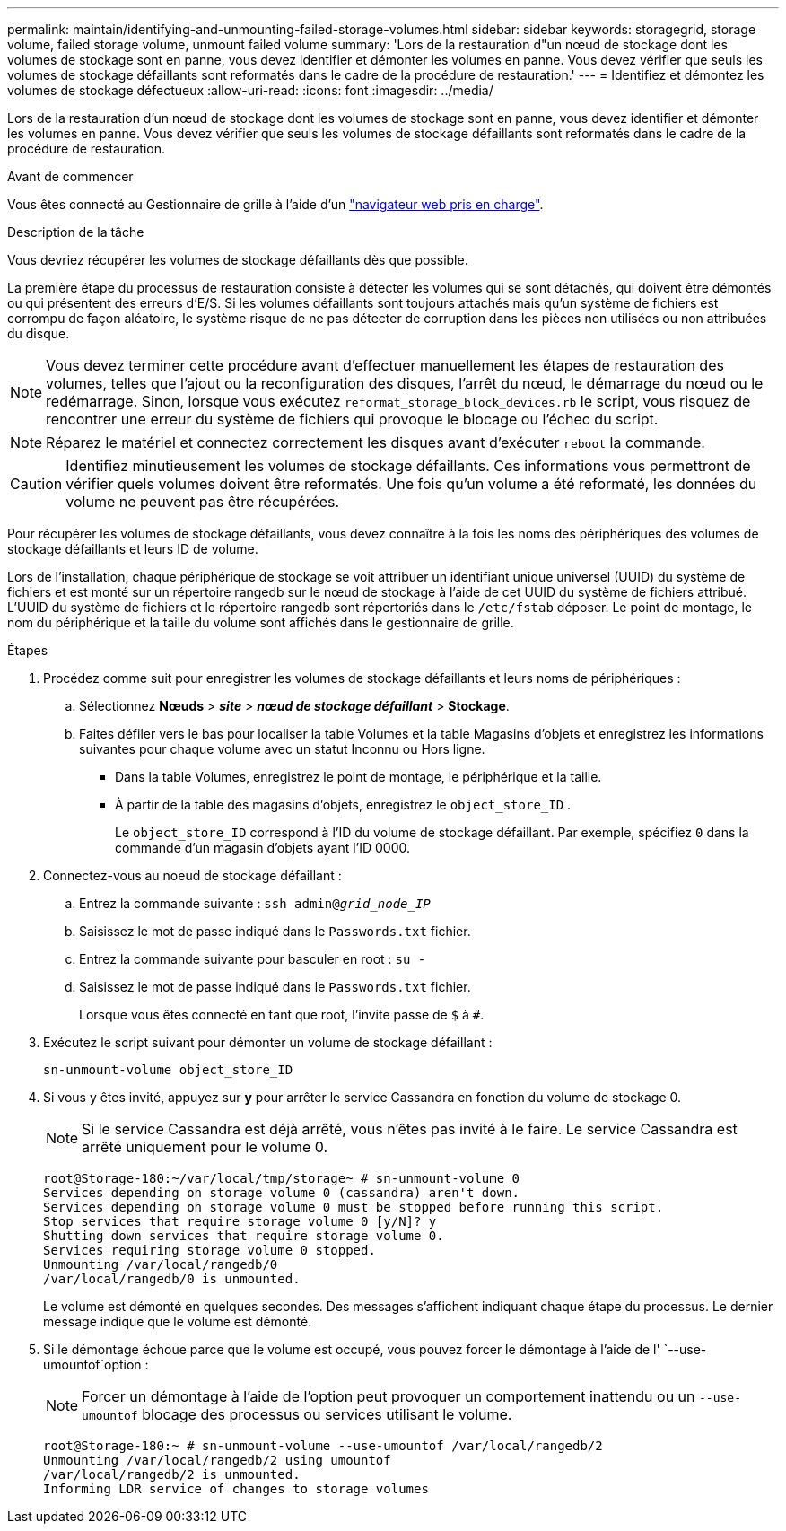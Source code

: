 ---
permalink: maintain/identifying-and-unmounting-failed-storage-volumes.html 
sidebar: sidebar 
keywords: storagegrid, storage volume, failed storage volume, unmount failed volume 
summary: 'Lors de la restauration d"un nœud de stockage dont les volumes de stockage sont en panne, vous devez identifier et démonter les volumes en panne. Vous devez vérifier que seuls les volumes de stockage défaillants sont reformatés dans le cadre de la procédure de restauration.' 
---
= Identifiez et démontez les volumes de stockage défectueux
:allow-uri-read: 
:icons: font
:imagesdir: ../media/


[role="lead"]
Lors de la restauration d'un nœud de stockage dont les volumes de stockage sont en panne, vous devez identifier et démonter les volumes en panne. Vous devez vérifier que seuls les volumes de stockage défaillants sont reformatés dans le cadre de la procédure de restauration.

.Avant de commencer
Vous êtes connecté au Gestionnaire de grille à l'aide d'un link:../admin/web-browser-requirements.html["navigateur web pris en charge"].

.Description de la tâche
Vous devriez récupérer les volumes de stockage défaillants dès que possible.

La première étape du processus de restauration consiste à détecter les volumes qui se sont détachés, qui doivent être démontés ou qui présentent des erreurs d'E/S. Si les volumes défaillants sont toujours attachés mais qu'un système de fichiers est corrompu de façon aléatoire, le système risque de ne pas détecter de corruption dans les pièces non utilisées ou non attribuées du disque.


NOTE: Vous devez terminer cette procédure avant d'effectuer manuellement les étapes de restauration des volumes, telles que l'ajout ou la reconfiguration des disques, l'arrêt du nœud, le démarrage du nœud ou le redémarrage. Sinon, lorsque vous exécutez `reformat_storage_block_devices.rb` le script, vous risquez de rencontrer une erreur du système de fichiers qui provoque le blocage ou l'échec du script.


NOTE: Réparez le matériel et connectez correctement les disques avant d'exécuter `reboot` la commande.


CAUTION: Identifiez minutieusement les volumes de stockage défaillants. Ces informations vous permettront de vérifier quels volumes doivent être reformatés. Une fois qu'un volume a été reformaté, les données du volume ne peuvent pas être récupérées.

Pour récupérer les volumes de stockage défaillants, vous devez connaître à la fois les noms des périphériques des volumes de stockage défaillants et leurs ID de volume.

Lors de l'installation, chaque périphérique de stockage se voit attribuer un identifiant unique universel (UUID) du système de fichiers et est monté sur un répertoire rangedb sur le nœud de stockage à l'aide de cet UUID du système de fichiers attribué.  L'UUID du système de fichiers et le répertoire rangedb sont répertoriés dans le `/etc/fstab` déposer.  Le point de montage, le nom du périphérique et la taille du volume sont affichés dans le gestionnaire de grille.

.Étapes
. Procédez comme suit pour enregistrer les volumes de stockage défaillants et leurs noms de périphériques :
+
.. Sélectionnez *Nœuds* > *_site_* > *_nœud de stockage défaillant_* > *Stockage*.
.. Faites défiler vers le bas pour localiser la table Volumes et la table Magasins d'objets et enregistrez les informations suivantes pour chaque volume avec un statut Inconnu ou Hors ligne.
+
*** Dans la table Volumes, enregistrez le point de montage, le périphérique et la taille.
*** À partir de la table des magasins d'objets, enregistrez le `object_store_ID` .
+
Le `object_store_ID` correspond à l'ID du volume de stockage défaillant. Par exemple, spécifiez `0` dans la commande d'un magasin d'objets ayant l'ID 0000.





. Connectez-vous au noeud de stockage défaillant :
+
.. Entrez la commande suivante : `ssh admin@_grid_node_IP_`
.. Saisissez le mot de passe indiqué dans le `Passwords.txt` fichier.
.. Entrez la commande suivante pour basculer en root : `su -`
.. Saisissez le mot de passe indiqué dans le `Passwords.txt` fichier.
+
Lorsque vous êtes connecté en tant que root, l'invite passe de `$` à `#`.



. Exécutez le script suivant pour démonter un volume de stockage défaillant :
+
`sn-unmount-volume object_store_ID`

. Si vous y êtes invité, appuyez sur *y* pour arrêter le service Cassandra en fonction du volume de stockage 0.
+

NOTE: Si le service Cassandra est déjà arrêté, vous n'êtes pas invité à le faire. Le service Cassandra est arrêté uniquement pour le volume 0.

+
[listing]
----
root@Storage-180:~/var/local/tmp/storage~ # sn-unmount-volume 0
Services depending on storage volume 0 (cassandra) aren't down.
Services depending on storage volume 0 must be stopped before running this script.
Stop services that require storage volume 0 [y/N]? y
Shutting down services that require storage volume 0.
Services requiring storage volume 0 stopped.
Unmounting /var/local/rangedb/0
/var/local/rangedb/0 is unmounted.
----
+
Le volume est démonté en quelques secondes. Des messages s'affichent indiquant chaque étape du processus. Le dernier message indique que le volume est démonté.

. Si le démontage échoue parce que le volume est occupé, vous pouvez forcer le démontage à l'aide de l' `--use-umountof`option :
+

NOTE: Forcer un démontage à l'aide de l'option peut provoquer un comportement inattendu ou un `--use-umountof` blocage des processus ou services utilisant le volume.

+
[listing]
----
root@Storage-180:~ # sn-unmount-volume --use-umountof /var/local/rangedb/2
Unmounting /var/local/rangedb/2 using umountof
/var/local/rangedb/2 is unmounted.
Informing LDR service of changes to storage volumes
----

